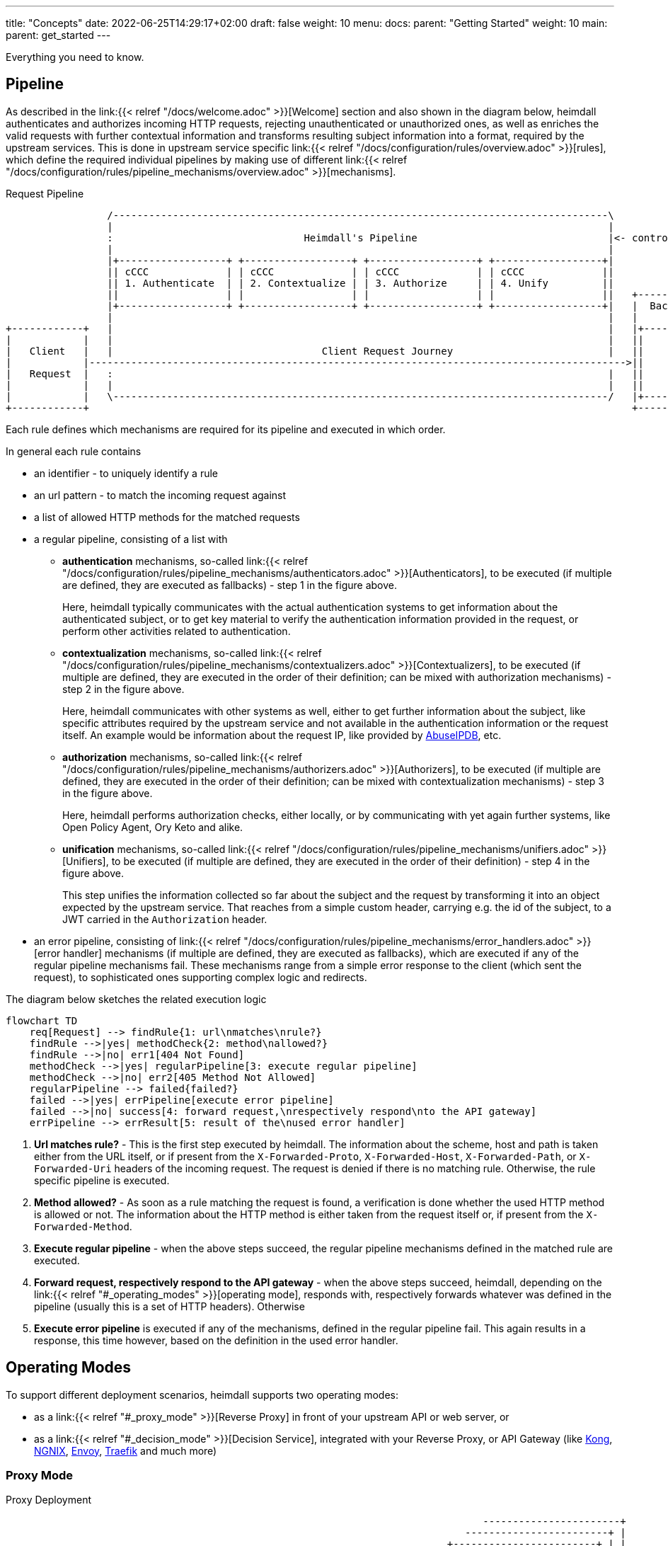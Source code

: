 ---
title: "Concepts"
date: 2022-06-25T14:29:17+02:00
draft: false
weight: 10
menu:
  docs:
    parent: "Getting Started"
    weight: 10
  main:
    parent: get_started
---

Everything you need to know.

== Pipeline

As described in the link:{{< relref "/docs/welcome.adoc" >}}[Welcome] section and also shown in the diagram below, heimdall authenticates and authorizes incoming HTTP requests, rejecting unauthenticated or unauthorized ones, as well as enriches the valid requests with further contextual information and transforms resulting subject information into a format, required by the upstream services. This is done in upstream service specific link:{{< relref "/docs/configuration/rules/overview.adoc" >}}[rules], which define the required individual pipelines by making use of different link:{{< relref "/docs/configuration/rules/pipeline_mechanisms/overview.adoc" >}}[mechanisms].

[[_fig_heimdall_request_pipeline]]
.Request Pipeline
[ditaa, format=svg]
....
                 /-----------------------------------------------------------------------------------\
                 |                                                                                   |
                 :                                Heimdall's Pipeline                                |<- controlled by> --+
                 |                                                                                   |                    |
                 |+------------------+ +------------------+ +------------------+ +------------------+|                    |
                 || cCCC             | | cCCC             | | cCCC             | | cCCC             ||                    :
                 || 1. Authenticate  | | 2. Contextualize | | 3. Authorize     | | 4. Unify         ||                    |
                 ||                  | |                  | |                  | |                  ||   +------------------+
                 |+------------------+ +------------------+ +------------------+ +------------------+|   |  Backend Service |
                 |                                                                                   |   |                  |
+------------+   |                                                                                   |   |+----------------+|
|            |   |                                                                                   |   ||                ||
|   Client   |   |                                   Client Request Journey                          |   ||    Business    ||
|            |------------------------------------------------------------------------------------------>||                ||
|   Request  |   :                                                                                   |   ||    Logic       ||
|            |   |                                                                                   |   ||                ||
|            |   \-----------------------------------------------------------------------------------/   |+----------------+|
+------------+                                                                                           +------------------+
....

Each rule defines which mechanisms are required for its pipeline and executed in which order.

In general each rule contains

* an identifier - to uniquely identify a rule
* an url pattern - to match the incoming request against
* a list of allowed HTTP methods for the matched requests
* a regular pipeline, consisting of a list with
** *authentication* mechanisms, so-called link:{{< relref "/docs/configuration/rules/pipeline_mechanisms/authenticators.adoc" >}}[Authenticators], to be executed (if multiple are defined, they are executed as fallbacks) - step 1 in the figure above.
+
Here, heimdall typically communicates with the actual authentication systems to get information about the authenticated subject, or to get key material to verify the authentication information provided in the request, or perform other activities related to authentication.
** *contextualization* mechanisms, so-called link:{{< relref "/docs/configuration/rules/pipeline_mechanisms/contextualizers.adoc" >}}[Contextualizers], to be executed (if multiple are defined, they are executed in the order of their definition; can be mixed with authorization mechanisms) - step 2 in the figure above.
+
Here, heimdall communicates with other systems as well, either to get further information about the subject, like specific attributes required by the upstream service and not available in the authentication information or the request itself. An example would be information about the request IP, like provided by https://www.abuseipdb.com/[AbuseIPDB], etc.
** *authorization* mechanisms, so-called link:{{< relref "/docs/configuration/rules/pipeline_mechanisms/authorizers.adoc" >}}[Authorizers], to be executed (if multiple are defined, they are executed in the order of their definition; can be mixed with contextualization mechanisms) - step 3 in the figure above.
+
Here, heimdall performs authorization checks, either locally, or by communicating with yet again further systems, like Open Policy Agent, Ory Keto and alike.
** *unification* mechanisms, so-called link:{{< relref "/docs/configuration/rules/pipeline_mechanisms/unifiers.adoc" >}}[Unifiers], to be executed (if multiple are defined, they are executed in the order of their definition) - step 4 in the figure above.
+
This step unifies the information collected so far about the subject and the request by transforming it into an object expected by the upstream service. That reaches from a simple custom header, carrying e.g. the id of the subject, to a JWT carried in the `Authorization` header.
* an error pipeline, consisting of link:{{< relref "/docs/configuration/rules/pipeline_mechanisms/error_handlers.adoc" >}}[error handler] mechanisms (if multiple are defined, they are executed as fallbacks), which are executed if any of the regular pipeline mechanisms fail. These mechanisms range from a simple error response to the client (which sent the request), to sophisticated ones supporting complex logic and redirects.

The diagram below sketches the related execution logic

[mermaid, format=svg, width=70%]
....
flowchart TD
    req[Request] --> findRule{1: url\nmatches\nrule?}
    findRule -->|yes| methodCheck{2: method\nallowed?}
    findRule -->|no| err1[404 Not Found]
    methodCheck -->|yes| regularPipeline[3: execute regular pipeline]
    methodCheck -->|no| err2[405 Method Not Allowed]
    regularPipeline --> failed{failed?}
    failed -->|yes| errPipeline[execute error pipeline]
    failed -->|no| success[4: forward request,\nrespectively respond\nto the API gateway]
    errPipeline --> errResult[5: result of the\nused error handler]
....

. *Url matches rule?* - This is the first step executed by heimdall. The information about the scheme, host and path is taken either from the URL itself, or if present from the `X-Forwarded-Proto`, `X-Forwarded-Host`, `X-Forwarded-Path`, or `X-Forwarded-Uri` headers of the incoming request. The request is denied if there is no matching rule. Otherwise, the rule specific pipeline is executed.
. *Method allowed?* - As soon as a rule matching the request is found, a verification is done whether the used HTTP method is allowed or not. The information about the HTTP method is either taken from the request itself or, if present from the `X-Forwarded-Method`.
. *Execute regular pipeline* - when the above steps succeed, the regular pipeline mechanisms defined in the matched rule are executed.
. *Forward request, respectively respond to the API gateway* - when the above steps succeed, heimdall, depending on the link:{{< relref "#_operating_modes" >}}[operating mode], responds with, respectively forwards whatever was defined in the pipeline (usually this is a set of HTTP headers). Otherwise
. *Execute error pipeline* is executed if any of the mechanisms, defined in the regular pipeline fail. This again results in a response, this time however, based on the definition in the used error handler.

== Operating Modes

To support different deployment scenarios, heimdall supports two operating modes:

* as a link:{{< relref "#_proxy_mode" >}}[Reverse Proxy] in front of your upstream API or web server, or
* as a link:{{< relref "#_decision_mode" >}}[Decision Service], integrated with your Reverse Proxy, or API Gateway (like https://konghq.com/[Kong], https://nginx.org[NGNIX], https://www.envoyproxy.io/[Envoy], https://traefik.io/[Traefik] and much more)

=== Proxy Mode

[[_fig_heimdall_proxy_deployment]]
.Proxy Deployment
[ditaa, format=svg]
....
                                                                                -----------------------+
                                                                             ------------------------+ |
                                                                          +------------------------+ | |
                                                                          |     Backend Services   | | |
                                                                          |                        | | |
+------------+                    +---------------------+                 |  +------------------+  | | |
|            |                    |                     |                 |  |                  |  | | |
|   Client   |                    |                     |                 |  |    Business      |  | | |
|            |----- request ----->|      Heimdall       |---- request --->|  |                  |  | | |
|            |                    |                     |     + header    |  |    Logic         |  | | |
|            |                    |                     |                 |  |                  |  | | |
+------------+                    +---------------------+                 |  +------------------+  | | +
                                             :                            |                        | +
                                        uses |                            +------------------------+
                                             v                                         |
                                      -----------------+                               |
                                    -----------------+ |                               |
                                  +----------------+ | |                               :
                                  |                | | |<----=-- defined by>  ---------+
                                  |   Rule         | | |
                                  |                | | |
                                  |   definitions  | | +
                                  |                | +
                                  +----------------+
....

In this mode heimdall forwards requests to the upstream service if these satisfy the conditions defined in matched rules. Otherwise, heimdall returns an error to the client. If the execution of the rule was successful, it also forwards additional headers, specified in the rule to the upstream service.

Starting heimdall in this mode happens via the `serve proxy` command. Head over to the description of link:{{< relref "/docs/operations/cli.adoc" >}}[CLI] as well as link:{{< relref "/docs/configuration/services/proxy.adoc" >}}[Configuration] options for more details.

.Reverse Proxy Example
====
Imagine following request hits heimdall

[source, bash]
----
GET /my-service/api HTTP/1.1
Host: heimdall:4455

Some payload
----

And there is a rule, which allows anonymous requests and sets a header with subject id set to `anonymous` like this

[source, yaml]
----
id: rule:my-service:anonymous-api-access
url: /my-service/api
upstream: https://my-backend-service:8888
methods:
  - GET
execute:
  - authenticator: anonymous-authn
  - unifier: id-header
----

Then the request will be forwarded as follows:

[source, bash]
----
GET /my-service/api HTTP/1.1
Host: my-backend-service:8888
X-User-ID: anonymous

Some payload
----

====

=== Decision Mode

[[_fig_heimdall_decision_deployment]]
.Decision Deployment
[ditaa, format=svg]
....
                                                                              -------------------------+
                                                                            -------------------------+ |
                                                                          +------------------------+ | |
                                                                          |     Backend Services   | | |
                                                                          |                        | | |
+------------+                    +---------------------+                 |  +------------------+  | | |
|            |                    |                     |                 |  |                  |  | | |
|   Client   |                    |                     |                 |  |    Business      |  | | |
|            |----- request ----->|      API Gateway    |---- request --->|  |                  |  | | |
|            |                    |                     |     + header    |  |    Logic         |  | | |
|            |                    |                     |                 |  |                  |  | | |
+------------+                    +---------------------+                 |  +------------------+  | | +
                                         |       ^                        |                        | +
                                         |       |                        +------------------------+
                           ok to forward |  ok / not ok                                |
                           request?      |   + header                                  |
                                         |       |                                     |
                                         |       |                                     |
                                         v       |                                     |
                                  +---------------------+                              |
                                  |                     |                              |
                                  |       Heimdall      |                              |
                                  |                     |                              |
                                  +---------------------+                              |
                                             |                                         |
                                        uses :                                         |
                                             v                                         |
                                      -----------------+                               |
                                    -----------------+ |                               |
                                  +----------------+ | |                               :
                                  |                | | |<----=-- defined by>  ---------+
                                  |   Rule         | | |
                                  |                | | |
                                  |   definitions  | | +
                                  |                | +
                                  +----------------+
....

In this mode heimdall can be integrated with most probably all modern API gateways and reverse proxies as a so-called "authentication middleware". Here the reverse proxy, respectively API gateway integrating with heimdall, will forward requests to heimdall by making use of its decision service endpoint for authentication and authorization purposes. As in the link:{{< relref "#_proxy_mode" >}}[Reverse Proxy] mode, heimdall will check if these requests match and satisfy the conditions defined in the available rules. If not, heimdall returns an error to its client (here API gateway/reverse proxy). If the rule execution was successful, it also responds to the API gateway/reverse proxy with additional headers, specified in the matched rule, which are then forwarded to the upstream service.

Starting heimdall in this mode happens via the `serve decision` command. Head over to the description of link:{{< relref "/docs/operations/cli.adoc" >}}[CLI] as well as to link:{{< relref "/docs/configuration/services/decision.adoc" >}}[Configuration] options for more details.

.Decision API Example
====
Imagine following request hits heimdall (sent to it by an API gateway)

[source, bash]
----
GET /my-service/api HTTP/1.1
Host: heimdall:4455
X-Forwarded-Host: my-backend-service

Some payload
----

And there is a rule, which allows anonymous requests and sets a header with subject id set to `anonymous` like this

[source, yaml]
----
id: rule:my-service:anonymous-api-access
url: http:my-backend-service/my-service/api
methods:
  - GET
execute:
  - authenticator: anonymous-authn
  - unifier: id-header
----

Then heimdall will respond with:

[source, bash]
----
HTTP/1.1 202 Accepted
X-User-ID: anonymous
----

====
